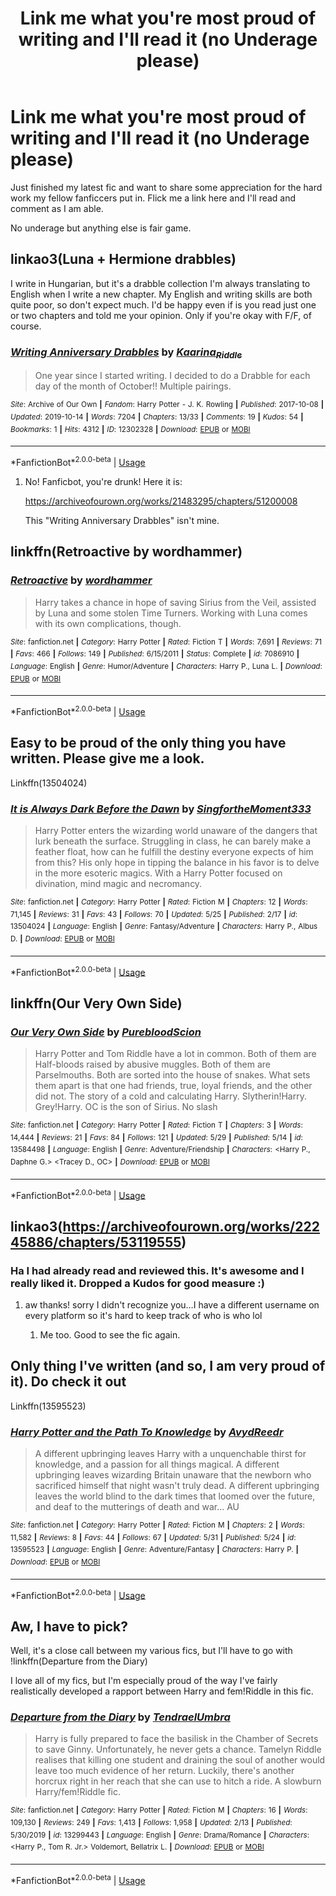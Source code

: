 #+TITLE: Link me what you're most proud of writing and I'll read it (no Underage please)

* Link me what you're most proud of writing and I'll read it (no Underage please)
:PROPERTIES:
:Author: subtropicalyland
:Score: 6
:DateUnix: 1591484122.0
:DateShort: 2020-Jun-07
:FlairText: Request
:END:
Just finished my latest fic and want to share some appreciation for the hard work my fellow fanficcers put in. Flick me a link here and I'll read and comment as I am able.

No underage but anything else is fair game.


** linkao3(Luna + Hermione drabbles)

I write in Hungarian, but it's a drabble collection I'm always translating to English when I write a new chapter. My English and writing skills are both quite poor, so don't expect much. I'd be happy even if is you read just one or two chapters and told me your opinion. Only if you're okay with F/F, of course.
:PROPERTIES:
:Author: ToValhallaHUN
:Score: 4
:DateUnix: 1591485951.0
:DateShort: 2020-Jun-07
:END:

*** [[https://archiveofourown.org/works/12302328][*/Writing Anniversary Drabbles/*]] by [[https://www.archiveofourown.org/users/Kaarina_Riddle/pseuds/Kaarina_Riddle][/Kaarina_Riddle/]]

#+begin_quote
  One year since I started writing. I decided to do a Drabble for each day of the month of October!! Multiple pairings.
#+end_quote

^{/Site/:} ^{Archive} ^{of} ^{Our} ^{Own} ^{*|*} ^{/Fandom/:} ^{Harry} ^{Potter} ^{-} ^{J.} ^{K.} ^{Rowling} ^{*|*} ^{/Published/:} ^{2017-10-08} ^{*|*} ^{/Updated/:} ^{2019-10-14} ^{*|*} ^{/Words/:} ^{7204} ^{*|*} ^{/Chapters/:} ^{13/33} ^{*|*} ^{/Comments/:} ^{19} ^{*|*} ^{/Kudos/:} ^{54} ^{*|*} ^{/Bookmarks/:} ^{1} ^{*|*} ^{/Hits/:} ^{4312} ^{*|*} ^{/ID/:} ^{12302328} ^{*|*} ^{/Download/:} ^{[[https://archiveofourown.org/downloads/12302328/Writing%20Anniversary.epub?updated_at=1571059775][EPUB]]} ^{or} ^{[[https://archiveofourown.org/downloads/12302328/Writing%20Anniversary.mobi?updated_at=1571059775][MOBI]]}

--------------

*FanfictionBot*^{2.0.0-beta} | [[https://github.com/tusing/reddit-ffn-bot/wiki/Usage][Usage]]
:PROPERTIES:
:Author: FanfictionBot
:Score: 0
:DateUnix: 1591485976.0
:DateShort: 2020-Jun-07
:END:

**** No! Fanficbot, you're drunk! Here it is:

[[https://archiveofourown.org/works/21483295/chapters/51200008]]

This "Writing Anniversary Drabbles" isn't mine.
:PROPERTIES:
:Author: ToValhallaHUN
:Score: 2
:DateUnix: 1591486254.0
:DateShort: 2020-Jun-07
:END:


** linkffn(Retroactive by wordhammer)
:PROPERTIES:
:Author: wordhammer
:Score: 4
:DateUnix: 1591494213.0
:DateShort: 2020-Jun-07
:END:

*** [[https://www.fanfiction.net/s/7086910/1/][*/Retroactive/*]] by [[https://www.fanfiction.net/u/1485356/wordhammer][/wordhammer/]]

#+begin_quote
  Harry takes a chance in hope of saving Sirius from the Veil, assisted by Luna and some stolen Time Turners. Working with Luna comes with its own complications, though.
#+end_quote

^{/Site/:} ^{fanfiction.net} ^{*|*} ^{/Category/:} ^{Harry} ^{Potter} ^{*|*} ^{/Rated/:} ^{Fiction} ^{T} ^{*|*} ^{/Words/:} ^{7,691} ^{*|*} ^{/Reviews/:} ^{71} ^{*|*} ^{/Favs/:} ^{466} ^{*|*} ^{/Follows/:} ^{149} ^{*|*} ^{/Published/:} ^{6/15/2011} ^{*|*} ^{/Status/:} ^{Complete} ^{*|*} ^{/id/:} ^{7086910} ^{*|*} ^{/Language/:} ^{English} ^{*|*} ^{/Genre/:} ^{Humor/Adventure} ^{*|*} ^{/Characters/:} ^{Harry} ^{P.,} ^{Luna} ^{L.} ^{*|*} ^{/Download/:} ^{[[http://www.ff2ebook.com/old/ffn-bot/index.php?id=7086910&source=ff&filetype=epub][EPUB]]} ^{or} ^{[[http://www.ff2ebook.com/old/ffn-bot/index.php?id=7086910&source=ff&filetype=mobi][MOBI]]}

--------------

*FanfictionBot*^{2.0.0-beta} | [[https://github.com/tusing/reddit-ffn-bot/wiki/Usage][Usage]]
:PROPERTIES:
:Author: FanfictionBot
:Score: 2
:DateUnix: 1591494232.0
:DateShort: 2020-Jun-07
:END:


** Easy to be proud of the only thing you have written. Please give me a look.

Linkffn(13504024)
:PROPERTIES:
:Author: aslightnerd
:Score: 3
:DateUnix: 1591492410.0
:DateShort: 2020-Jun-07
:END:

*** [[https://www.fanfiction.net/s/13504024/1/][*/It is Always Dark Before the Dawn/*]] by [[https://www.fanfiction.net/u/3714717/SingfortheMoment333][/SingfortheMoment333/]]

#+begin_quote
  Harry Potter enters the wizarding world unaware of the dangers that lurk beneath the surface. Struggling in class, he can barely make a feather float, how can he fulfill the destiny everyone expects of him from this? His only hope in tipping the balance in his favor is to delve in the more esoteric magics. With a Harry Potter focused on divination, mind magic and necromancy.
#+end_quote

^{/Site/:} ^{fanfiction.net} ^{*|*} ^{/Category/:} ^{Harry} ^{Potter} ^{*|*} ^{/Rated/:} ^{Fiction} ^{M} ^{*|*} ^{/Chapters/:} ^{12} ^{*|*} ^{/Words/:} ^{71,145} ^{*|*} ^{/Reviews/:} ^{31} ^{*|*} ^{/Favs/:} ^{43} ^{*|*} ^{/Follows/:} ^{70} ^{*|*} ^{/Updated/:} ^{5/25} ^{*|*} ^{/Published/:} ^{2/17} ^{*|*} ^{/id/:} ^{13504024} ^{*|*} ^{/Language/:} ^{English} ^{*|*} ^{/Genre/:} ^{Fantasy/Adventure} ^{*|*} ^{/Characters/:} ^{Harry} ^{P.,} ^{Albus} ^{D.} ^{*|*} ^{/Download/:} ^{[[http://www.ff2ebook.com/old/ffn-bot/index.php?id=13504024&source=ff&filetype=epub][EPUB]]} ^{or} ^{[[http://www.ff2ebook.com/old/ffn-bot/index.php?id=13504024&source=ff&filetype=mobi][MOBI]]}

--------------

*FanfictionBot*^{2.0.0-beta} | [[https://github.com/tusing/reddit-ffn-bot/wiki/Usage][Usage]]
:PROPERTIES:
:Author: FanfictionBot
:Score: 1
:DateUnix: 1591492422.0
:DateShort: 2020-Jun-07
:END:


** linkffn(Our Very Own Side)
:PROPERTIES:
:Author: Zeus_Kira
:Score: 3
:DateUnix: 1591502137.0
:DateShort: 2020-Jun-07
:END:

*** [[https://www.fanfiction.net/s/13584498/1/][*/Our Very Own Side/*]] by [[https://www.fanfiction.net/u/13044036/PurebloodScion][/PurebloodScion/]]

#+begin_quote
  Harry Potter and Tom Riddle have a lot in common. Both of them are Half-bloods raised by abusive muggles. Both of them are Parselmouths. Both are sorted into the house of snakes. What sets them apart is that one had friends, true, loyal friends, and the other did not. The story of a cold and calculating Harry. Slytherin!Harry. Grey!Harry. OC is the son of Sirius. No slash
#+end_quote

^{/Site/:} ^{fanfiction.net} ^{*|*} ^{/Category/:} ^{Harry} ^{Potter} ^{*|*} ^{/Rated/:} ^{Fiction} ^{T} ^{*|*} ^{/Chapters/:} ^{3} ^{*|*} ^{/Words/:} ^{14,444} ^{*|*} ^{/Reviews/:} ^{21} ^{*|*} ^{/Favs/:} ^{84} ^{*|*} ^{/Follows/:} ^{121} ^{*|*} ^{/Updated/:} ^{5/29} ^{*|*} ^{/Published/:} ^{5/14} ^{*|*} ^{/id/:} ^{13584498} ^{*|*} ^{/Language/:} ^{English} ^{*|*} ^{/Genre/:} ^{Adventure/Friendship} ^{*|*} ^{/Characters/:} ^{<Harry} ^{P.,} ^{Daphne} ^{G.>} ^{<Tracey} ^{D.,} ^{OC>} ^{*|*} ^{/Download/:} ^{[[http://www.ff2ebook.com/old/ffn-bot/index.php?id=13584498&source=ff&filetype=epub][EPUB]]} ^{or} ^{[[http://www.ff2ebook.com/old/ffn-bot/index.php?id=13584498&source=ff&filetype=mobi][MOBI]]}

--------------

*FanfictionBot*^{2.0.0-beta} | [[https://github.com/tusing/reddit-ffn-bot/wiki/Usage][Usage]]
:PROPERTIES:
:Author: FanfictionBot
:Score: 1
:DateUnix: 1591502147.0
:DateShort: 2020-Jun-07
:END:


** linkao3([[https://archiveofourown.org/works/22245886/chapters/53119555]])
:PROPERTIES:
:Author: quantum_of_flawless
:Score: 3
:DateUnix: 1591505317.0
:DateShort: 2020-Jun-07
:END:

*** Ha I had already read and reviewed this. It's awesome and I really liked it. Dropped a Kudos for good measure :)
:PROPERTIES:
:Author: subtropicalyland
:Score: 1
:DateUnix: 1591513559.0
:DateShort: 2020-Jun-07
:END:

**** aw thanks! sorry I didn't recognize you...I have a different username on every platform so it's hard to keep track of who is who lol
:PROPERTIES:
:Author: quantum_of_flawless
:Score: 1
:DateUnix: 1591518181.0
:DateShort: 2020-Jun-07
:END:

***** Me too. Good to see the fic again.
:PROPERTIES:
:Author: subtropicalyland
:Score: 1
:DateUnix: 1591518584.0
:DateShort: 2020-Jun-07
:END:


** Only thing I've written (and so, I am very proud of it). Do check it out

Linkffn(13595523)
:PROPERTIES:
:Author: FabricioPezoa
:Score: 2
:DateUnix: 1591507031.0
:DateShort: 2020-Jun-07
:END:

*** [[https://www.fanfiction.net/s/13595523/1/][*/Harry Potter and the Path To Knowledge/*]] by [[https://www.fanfiction.net/u/6911342/AvydReedr][/AvydReedr/]]

#+begin_quote
  A different upbringing leaves Harry with a unquenchable thirst for knowledge, and a passion for all things magical. A different upbringing leaves wizarding Britain unaware that the newborn who sacrificed himself that night wasn't truly dead. A different upbringing leaves the world blind to the dark times that loomed over the future, and deaf to the mutterings of death and war... AU
#+end_quote

^{/Site/:} ^{fanfiction.net} ^{*|*} ^{/Category/:} ^{Harry} ^{Potter} ^{*|*} ^{/Rated/:} ^{Fiction} ^{M} ^{*|*} ^{/Chapters/:} ^{2} ^{*|*} ^{/Words/:} ^{11,582} ^{*|*} ^{/Reviews/:} ^{8} ^{*|*} ^{/Favs/:} ^{44} ^{*|*} ^{/Follows/:} ^{67} ^{*|*} ^{/Updated/:} ^{5/31} ^{*|*} ^{/Published/:} ^{5/24} ^{*|*} ^{/id/:} ^{13595523} ^{*|*} ^{/Language/:} ^{English} ^{*|*} ^{/Genre/:} ^{Adventure/Fantasy} ^{*|*} ^{/Characters/:} ^{Harry} ^{P.} ^{*|*} ^{/Download/:} ^{[[http://www.ff2ebook.com/old/ffn-bot/index.php?id=13595523&source=ff&filetype=epub][EPUB]]} ^{or} ^{[[http://www.ff2ebook.com/old/ffn-bot/index.php?id=13595523&source=ff&filetype=mobi][MOBI]]}

--------------

*FanfictionBot*^{2.0.0-beta} | [[https://github.com/tusing/reddit-ffn-bot/wiki/Usage][Usage]]
:PROPERTIES:
:Author: FanfictionBot
:Score: 2
:DateUnix: 1591507048.0
:DateShort: 2020-Jun-07
:END:


** Aw, I have to pick?

Well, it's a close call between my various fics, but I'll have to go with !linkffn(Departure from the Diary)

I love all of my fics, but I'm especially proud of the way I've fairly realistically developed a rapport between Harry and fem!Riddle in this fic.
:PROPERTIES:
:Author: Tenebris-Umbra
:Score: 1
:DateUnix: 1591512317.0
:DateShort: 2020-Jun-07
:END:

*** [[https://www.fanfiction.net/s/13299443/1/][*/Departure from the Diary/*]] by [[https://www.fanfiction.net/u/3831521/TendraelUmbra][/TendraelUmbra/]]

#+begin_quote
  Harry is fully prepared to face the basilisk in the Chamber of Secrets to save Ginny. Unfortunately, he never gets a chance. Tamelyn Riddle realises that killing one student and draining the soul of another would leave too much evidence of her return. Luckily, there's another horcrux right in her reach that she can use to hitch a ride. A slowburn Harry/fem!Riddle fic.
#+end_quote

^{/Site/:} ^{fanfiction.net} ^{*|*} ^{/Category/:} ^{Harry} ^{Potter} ^{*|*} ^{/Rated/:} ^{Fiction} ^{M} ^{*|*} ^{/Chapters/:} ^{16} ^{*|*} ^{/Words/:} ^{109,130} ^{*|*} ^{/Reviews/:} ^{249} ^{*|*} ^{/Favs/:} ^{1,413} ^{*|*} ^{/Follows/:} ^{1,958} ^{*|*} ^{/Updated/:} ^{2/13} ^{*|*} ^{/Published/:} ^{5/30/2019} ^{*|*} ^{/id/:} ^{13299443} ^{*|*} ^{/Language/:} ^{English} ^{*|*} ^{/Genre/:} ^{Drama/Romance} ^{*|*} ^{/Characters/:} ^{<Harry} ^{P.,} ^{Tom} ^{R.} ^{Jr.>} ^{Voldemort,} ^{Bellatrix} ^{L.} ^{*|*} ^{/Download/:} ^{[[http://www.ff2ebook.com/old/ffn-bot/index.php?id=13299443&source=ff&filetype=epub][EPUB]]} ^{or} ^{[[http://www.ff2ebook.com/old/ffn-bot/index.php?id=13299443&source=ff&filetype=mobi][MOBI]]}

--------------

*FanfictionBot*^{2.0.0-beta} | [[https://github.com/tusing/reddit-ffn-bot/wiki/Usage][Usage]]
:PROPERTIES:
:Author: FanfictionBot
:Score: 2
:DateUnix: 1591512342.0
:DateShort: 2020-Jun-07
:END:
